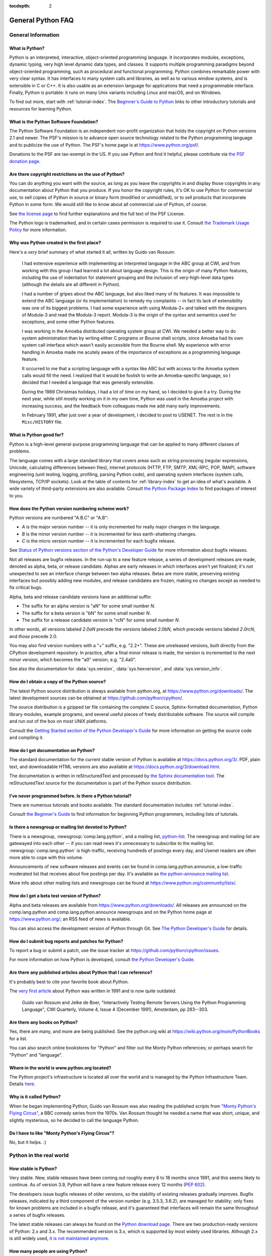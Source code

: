 :tocdepth: 2

==================
General Python FAQ
==================

.. only:: html

   .. contents::


General Information
===================

What is Python?
---------------

Python is an interpreted, interactive, object-oriented programming language.  It
incorporates modules, exceptions, dynamic typing, very high level dynamic data
types, and classes.  It supports multiple programming paradigms beyond
object-oriented programming, such as procedural and functional programming.
Python combines remarkable power with very clear syntax. It has interfaces to
many system calls and libraries, as well as to various window systems, and is
extensible in C or C++.  It is also usable as an extension language for
applications that need a programmable interface. Finally, Python is portable:
it runs on many Unix variants including Linux and macOS, and on Windows.

To find out more, start with :ref:`tutorial-index`.  The `Beginner's Guide to
Python <https://wiki.python.org/moin/BeginnersGuide>`_ links to other
introductory tutorials and resources for learning Python.


What is the Python Software Foundation?
---------------------------------------

The Python Software Foundation is an independent non-profit organization that
holds the copyright on Python versions 2.1 and newer.  The PSF's mission is to
advance open source technology related to the Python programming language and to
publicize the use of Python.  The PSF's home page is at
https://www.python.org/psf/.

Donations to the PSF are tax-exempt in the US.  If you use Python and find it
helpful, please contribute via `the PSF donation page
<https://www.python.org/psf/donations/>`_.


Are there copyright restrictions on the use of Python?
------------------------------------------------------

You can do anything you want with the source, as long as you leave the
copyrights in and display those copyrights in any documentation about Python
that you produce.  If you honor the copyright rules, it's OK to use Python for
commercial use, to sell copies of Python in source or binary form (modified or
unmodified), or to sell products that incorporate Python in some form.  We would
still like to know about all commercial use of Python, of course.

See `the license page <https://docs.python.org/3/license.html>`_ to find further
explanations and the full text of the PSF License.

The Python logo is trademarked, and in certain cases permission is required to
use it.  Consult `the Trademark Usage Policy
<https://www.python.org/psf/trademarks/>`__ for more information.


Why was Python created in the first place?
------------------------------------------

Here's a *very* brief summary of what started it all, written by Guido van
Rossum:

   I had extensive experience with implementing an interpreted language in the
   ABC group at CWI, and from working with this group I had learned a lot about
   language design.  This is the origin of many Python features, including the
   use of indentation for statement grouping and the inclusion of
   very-high-level data types (although the details are all different in
   Python).

   I had a number of gripes about the ABC language, but also liked many of its
   features.  It was impossible to extend the ABC language (or its
   implementation) to remedy my complaints -- in fact its lack of extensibility
   was one of its biggest problems.  I had some experience with using Modula-2+
   and talked with the designers of Modula-3 and read the Modula-3 report.
   Modula-3 is the origin of the syntax and semantics used for exceptions, and
   some other Python features.

   I was working in the Amoeba distributed operating system group at CWI.  We
   needed a better way to do system administration than by writing either C
   programs or Bourne shell scripts, since Amoeba had its own system call
   interface which wasn't easily accessible from the Bourne shell.  My
   experience with error handling in Amoeba made me acutely aware of the
   importance of exceptions as a programming language feature.

   It occurred to me that a scripting language with a syntax like ABC but with
   access to the Amoeba system calls would fill the need.  I realized that it
   would be foolish to write an Amoeba-specific language, so I decided that I
   needed a language that was generally extensible.

   During the 1989 Christmas holidays, I had a lot of time on my hand, so I
   decided to give it a try.  During the next year, while still mostly working
   on it in my own time, Python was used in the Amoeba project with increasing
   success, and the feedback from colleagues made me add many early
   improvements.

   In February 1991, after just over a year of development, I decided to post to
   USENET.  The rest is in the ``Misc/HISTORY`` file.


What is Python good for?
------------------------

Python is a high-level general-purpose programming language that can be applied
to many different classes of problems.

The language comes with a large standard library that covers areas such as
string processing (regular expressions, Unicode, calculating differences between
files), internet protocols (HTTP, FTP, SMTP, XML-RPC, POP, IMAP),
software engineering (unit testing, logging, profiling, parsing
Python code), and operating system interfaces (system calls, filesystems, TCP/IP
sockets).  Look at the table of contents for :ref:`library-index` to get an idea
of what's available.  A wide variety of third-party extensions are also
available.  Consult `the Python Package Index <https://pypi.org>`_ to
find packages of interest to you.


How does the Python version numbering scheme work?
--------------------------------------------------

Python versions are numbered "A.B.C" or "A.B":

* *A* is the major version number -- it is only incremented for really major
  changes in the language.
* *B* is the minor version number -- it is incremented for less earth-shattering
  changes.
* *C* is the micro version number -- it is incremented for each bugfix release.

See `Status of Python versions section of the Python's Developer Guide 
<https://devguide.python.org/versions/>`__ for more information about bugfix
releases.

Not all releases are bugfix releases.  In the run-up to a new feature release, a
series of development releases are made, denoted as alpha, beta, or release
candidate.  Alphas are early releases in which interfaces aren't yet finalized;
it's not unexpected to see an interface change between two alpha releases.
Betas are more stable, preserving existing interfaces but possibly adding new
modules, and release candidates are frozen, making no changes except as needed
to fix critical bugs.

Alpha, beta and release candidate versions have an additional suffix:

* The suffix for an alpha version is "aN" for some small number *N*.
* The suffix for a beta version is "bN" for some small number *N*.
* The suffix for a release candidate version is "rcN" for some small number *N*.

In other words, all versions labeled *2.0aN* precede the versions labeled
*2.0bN*, which precede versions labeled *2.0rcN*, and *those* precede 2.0.

You may also find version numbers with a "+" suffix, e.g. "2.2+".  These are
unreleased versions, built directly from the CPython development repository.  In
practice, after a final minor release is made, the version is incremented to the
next minor version, which becomes the "a0" version, e.g. "2.4a0".

See also the documentation for :data:`sys.version`, :data:`sys.hexversion`, and
:data:`sys.version_info`.


How do I obtain a copy of the Python source?
--------------------------------------------

The latest Python source distribution is always available from python.org, at
https://www.python.org/downloads/.  The latest development sources can be obtained
at https://github.com/python/cpython/.

The source distribution is a gzipped tar file containing the complete C source,
Sphinx-formatted documentation, Python library modules, example programs, and
several useful pieces of freely distributable software.  The source will compile
and run out of the box on most UNIX platforms.

Consult the `Getting Started section of the Python Developer's Guide
<https://devguide.python.org/setup/>`__ for more
information on getting the source code and compiling it.


How do I get documentation on Python?
-------------------------------------

.. XXX mention py3k

The standard documentation for the current stable version of Python is available
at https://docs.python.org/3/.  PDF, plain text, and downloadable HTML versions are
also available at https://docs.python.org/3/download.html.

The documentation is written in reStructuredText and processed by `the Sphinx
documentation tool <https://www.sphinx-doc.org/>`__.  The reStructuredText source for
the documentation is part of the Python source distribution.


I've never programmed before. Is there a Python tutorial?
---------------------------------------------------------

There are numerous tutorials and books available.  The standard documentation
includes :ref:`tutorial-index`.

Consult `the Beginner's Guide <https://wiki.python.org/moin/BeginnersGuide>`_ to
find information for beginning Python programmers, including lists of tutorials.


Is there a newsgroup or mailing list devoted to Python?
-------------------------------------------------------

There is a newsgroup, :newsgroup:`comp.lang.python`, and a mailing list,
`python-list <https://mail.python.org/mailman/listinfo/python-list>`_.  The
newsgroup and mailing list are gatewayed into each other -- if you can read news
it's unnecessary to subscribe to the mailing list.
:newsgroup:`comp.lang.python` is high-traffic, receiving hundreds of postings
every day, and Usenet readers are often more able to cope with this volume.

Announcements of new software releases and events can be found in
comp.lang.python.announce, a low-traffic moderated list that receives about five
postings per day.  It's available as `the python-announce mailing list
<https://mail.python.org/mailman3/lists/python-announce-list.python.org/>`_.

More info about other mailing lists and newsgroups
can be found at https://www.python.org/community/lists/.


How do I get a beta test version of Python?
-------------------------------------------

Alpha and beta releases are available from https://www.python.org/downloads/.  All
releases are announced on the comp.lang.python and comp.lang.python.announce
newsgroups and on the Python home page at https://www.python.org/; an RSS feed of
news is available.

You can also access the development version of Python through Git.  See
`The Python Developer's Guide <https://devguide.python.org/>`_ for details.


How do I submit bug reports and patches for Python?
---------------------------------------------------

To report a bug or submit a patch, use the issue tracker at
https://github.com/python/cpython/issues.

For more information on how Python is developed, consult `the Python Developer's
Guide <https://devguide.python.org/>`_.


Are there any published articles about Python that I can reference?
-------------------------------------------------------------------

It's probably best to cite your favorite book about Python.

The `very first article <https://ir.cwi.nl/pub/18204>`_ about Python was
written in 1991 and is now quite outdated.

    Guido van Rossum and Jelke de Boer, "Interactively Testing Remote Servers
    Using the Python Programming Language", CWI Quarterly, Volume 4, Issue 4
    (December 1991), Amsterdam, pp 283--303.


Are there any books on Python?
------------------------------

Yes, there are many, and more are being published.  See the python.org wiki at
https://wiki.python.org/moin/PythonBooks for a list.

You can also search online bookstores for "Python" and filter out the Monty
Python references; or perhaps search for "Python" and "language".


Where in the world is www.python.org located?
---------------------------------------------

The Python project's infrastructure is located all over the world and is managed
by the Python Infrastructure Team. Details `here <https://infra.psf.io>`__.


Why is it called Python?
------------------------

When he began implementing Python, Guido van Rossum was also reading the
published scripts from `"Monty Python's Flying Circus"
<https://en.wikipedia.org/wiki/Monty_Python>`__, a BBC comedy series from the 1970s.  Van Rossum
thought he needed a name that was short, unique, and slightly mysterious, so he
decided to call the language Python.


Do I have to like "Monty Python's Flying Circus"?
-------------------------------------------------

No, but it helps.  :)


Python in the real world
========================

How stable is Python?
---------------------

Very stable.  New, stable releases have been coming out roughly every 6 to 18
months since 1991, and this seems likely to continue.  As of version 3.9,
Python will have a new feature release every 12 months (:pep:`602`).

The developers issue bugfix releases of older versions, so the stability of
existing releases gradually improves.  Bugfix releases, indicated by a third
component of the version number (e.g. 3.5.3, 3.6.2), are managed for stability;
only fixes for known problems are included in a bugfix release, and it's
guaranteed that interfaces will remain the same throughout a series of bugfix
releases.

The latest stable releases can always be found on the `Python download page
<https://www.python.org/downloads/>`_.  There are two production-ready versions
of Python: 2.x and 3.x. The recommended version is 3.x, which is supported by
most widely used libraries.  Although 2.x is still widely used, `it is not
maintained anymore <https://peps.python.org/pep-0373/>`_.

How many people are using Python?
---------------------------------

There are probably millions of users, though it's difficult to obtain an exact
count.

Python is available for free download, so there are no sales figures, and it's
available from many different sites and packaged with many Linux distributions,
so download statistics don't tell the whole story either.

The comp.lang.python newsgroup is very active, but not all Python users post to
the group or even read it.


Have any significant projects been done in Python?
--------------------------------------------------

See https://www.python.org/about/success for a list of projects that use Python.
Consulting the proceedings for `past Python conferences
<https://www.python.org/community/workshops/>`_ will reveal contributions from many
different companies and organizations.

High-profile Python projects include `the Mailman mailing list manager
<https://www.list.org>`_ and `the Zope application server
<https://www.zope.dev>`_.  Several Linux distributions, most notably `Red Hat
<https://www.redhat.com>`_, have written part or all of their installer and
system administration software in Python.  Companies that use Python internally
include Google, Yahoo, and Lucasfilm Ltd.


What new developments are expected for Python in the future?
------------------------------------------------------------

See https://peps.python.org/ for the Python Enhancement Proposals
(PEPs). PEPs are design documents describing a suggested new feature for Python,
providing a concise technical specification and a rationale.  Look for a PEP
titled "Python X.Y Release Schedule", where X.Y is a version that hasn't been
publicly released yet.

New development is discussed on `the python-dev mailing list
<https://mail.python.org/mailman3/lists/python-dev.python.org/>`_.


Is it reasonable to propose incompatible changes to Python?
-----------------------------------------------------------

In general, no.  There are already millions of lines of Python code around the
world, so any change in the language that invalidates more than a very small
fraction of existing programs has to be frowned upon.  Even if you can provide a
conversion program, there's still the problem of updating all documentation;
many books have been written about Python, and we don't want to invalidate them
all at a single stroke.

Providing a gradual upgrade path is necessary if a feature has to be changed.
:pep:`5` describes the procedure followed for introducing backward-incompatible
changes while minimizing disruption for users.


Is Python a good language for beginning programmers?
----------------------------------------------------

Yes.

It is still common to start students with a procedural and statically typed
language such as Pascal, C, or a subset of C++ or Java.  Students may be better
served by learning Python as their first language.  Python has a very simple and
consistent syntax and a large standard library and, most importantly, using
Python in a beginning programming course lets students concentrate on important
programming skills such as problem decomposition and data type design.  With
Python, students can be quickly introduced to basic concepts such as loops and
procedures.  They can probably even work with user-defined objects in their very
first course.

For a student who has never programmed before, using a statically typed language
seems unnatural.  It presents additional complexity that the student must master
and slows the pace of the course.  The students are trying to learn to think
like a computer, decompose problems, design consistent interfaces, and
encapsulate data.  While learning to use a statically typed language is
important in the long term, it is not necessarily the best topic to address in
the students' first programming course.

Many other aspects of Python make it a good first language.  Like Java, Python
has a large standard library so that students can be assigned programming
projects very early in the course that *do* something.  Assignments aren't
restricted to the standard four-function calculator and check balancing
programs.  By using the standard library, students can gain the satisfaction of
working on realistic applications as they learn the fundamentals of programming.
Using the standard library also teaches students about code reuse.  Third-party
modules such as PyGame are also helpful in extending the students' reach.

Python's interactive interpreter enables students to test language features
while they're programming.  They can keep a window with the interpreter running
while they enter their program's source in another window.  If they can't
remember the methods for a list, they can do something like this::

   >>> L = []
   >>> dir(L) # doctest: +NORMALIZE_WHITESPACE
   ['__add__', '__class__', '__contains__', '__delattr__', '__delitem__',
   '__dir__', '__doc__', '__eq__', '__format__', '__ge__',
   '__getattribute__', '__getitem__', '__gt__', '__hash__', '__iadd__',
   '__imul__', '__init__', '__iter__', '__le__', '__len__', '__lt__',
   '__mul__', '__ne__', '__new__', '__reduce__', '__reduce_ex__',
   '__repr__', '__reversed__', '__rmul__', '__setattr__', '__setitem__',
   '__sizeof__', '__str__', '__subclasshook__', 'append', 'clear',
   'copy', 'count', 'extend', 'index', 'insert', 'pop', 'remove',
   'reverse', 'sort']
   >>> [d for d in dir(L) if '__' not in d]
   ['append', 'clear', 'copy', 'count', 'extend', 'index', 'insert', 'pop', 'remove', 'reverse', 'sort']

   >>> help(L.append)
   Help on built-in function append:
   <BLANKLINE>
   append(...)
       L.append(object) -> None -- append object to end
   <BLANKLINE>
   >>> L.append(1)
   >>> L
   [1]

With the interpreter, documentation is never far from the student as they are
programming.

There are also good IDEs for Python.  IDLE is a cross-platform IDE for Python
that is written in Python using Tkinter.
Emacs users will be happy to know that there is a very good Python mode for
Emacs.  All of these programming environments provide syntax highlighting,
auto-indenting, and access to the interactive interpreter while coding.  Consult
`the Python wiki <https://wiki.python.org/moin/PythonEditors>`_ for a full list
of Python editing environments.

If you want to discuss Python's use in education, you may be interested in
joining `the edu-sig mailing list
<https://www.python.org/community/sigs/current/edu-sig>`_.
